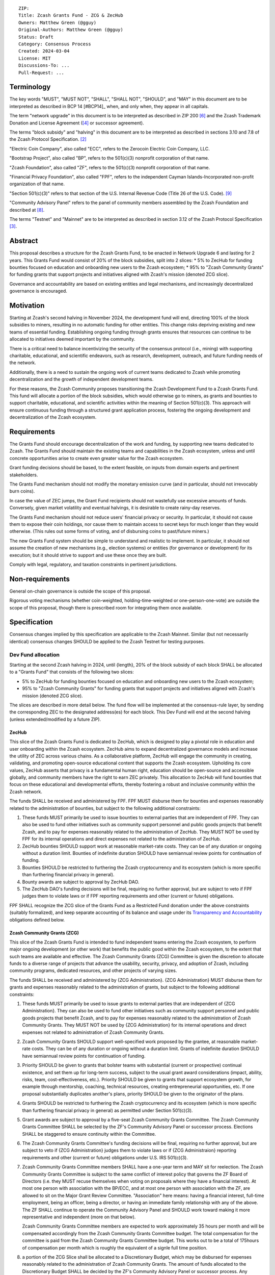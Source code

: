 ::

  ZIP: 
  Title: Zcash Grants Fund - ZCG & ZecHub
  Owners: Matthew Green (@gguy)
  Original-Authors: Matthew Green (@gguy)
  Status: Draft
  Category: Consensus Process
  Created: 2024-03-04
  License: MIT
  Discussions-To: ...
  Pull-Request: ...


Terminology
===========

The key words "MUST", "MUST NOT", "SHALL", "SHALL NOT", "SHOULD", and "MAY"
in this document are to be interpreted as described in BCP 14 [#BCP14]_ when,
and only when, they appear in all capitals.

The term "network upgrade" in this document is to be interpreted as
described in ZIP 200 [#zip-0200]_ and the Zcash Trademark Donation and License
Agreement ([#trademark]_ or successor agreement).

The terms "block subsidy" and "halving" in this document are to be interpreted
as described in sections 3.10 and 7.8 of the Zcash Protocol Specification.
[#protocol]_

"Electric Coin Company", also called "ECC", refers to the Zerocoin Electric
Coin Company, LLC.

"Bootstrap Project", also called "BP", refers to the 501(c)(3) nonprofit
corporation of that name.

"Zcash Foundation", also called "ZF", refers to the 501(c)(3) nonprofit
corporation of that name.

"Financial Privacy Foundation", also called "FPF", refers to the independent
Cayman Islands-Incorporated non-profit organization of that name.

"Section 501(c)(3)" refers to that section of the U.S. Internal Revenue
Code (Title 26 of the U.S. Code). [#section501c3]_

"Community Advisory Panel" refers to the panel of community members assembled
by the Zcash Foundation and described at [#zf-community]_.

The terms "Testnet" and "Mainnet" are to be interpreted as described in
section 3.12 of the Zcash Protocol Specification [#protocol-networks]_.


Abstract
========

This proposal describes a structure for the Zcash Grants Fund, to be
enacted in Network Upgrade 6 and lasting for 2 years. This Grants Fund would consist
of 20% of the block subsidies, split into 2 slices:
* 5% to ZecHub for funding bounties focused on education and onboarding new users to the Zcash ecosystem;
* 95% to "Zcash Community Grants" for funding grants that support projects and initiatives aligned with Zcash's mission (denoted ZCG slice).

Governance and accountability are based on existing entities and legal mechanisms,
and increasingly decentralized governance is encouraged.


Motivation
==========

Starting at Zcash's second halving in November 2024, the development fund will end, directing 100% of the block
subsidies to miners, resulting in no automatic funding for other entities. This change risks depriving
existing and new teams of essential funding. Establishing ongoing funding through grants ensures that
resources can continue to be allocated to initiatives deemed important by the community.

There is a critical need to balance incentivizing the security of the
consensus protocol (i.e., mining) with supporting charitable, educational, and
scientific endeavors, such as research, development, outreach, and future
funding needs of the network.

Additionally, there is a need to sustain the ongoing work of current teams
dedicated to Zcash while promoting decentralization and the growth of
independent development teams.

For these reasons, the Zcash Community proposes transitioning the Zcash
Development Fund to a Zcash Grants Fund. This fund will allocate a portion of
the block subsidies, which would otherwise go to miners, as grants and bounties to support
charitable, educational, and scientific activities within the meaning of
Section 501(c)(3). This approach will ensure continuous funding through a
structured grant application process, fostering the ongoing development and
decentralization of the Zcash ecosystem.

Requirements
============

The Grants Fund should encourage decentralization of the work and funding, by
supporting new teams dedicated to Zcash. The Grants Fund should maintain the
existing teams and capabilities in the Zcash ecosystem, unless and until
concrete opportunities arise to create even greater value for the Zcash ecosystem.

Grant funding decisions should be based, to the extent feasible, on inputs from
domain experts and pertinent stakeholders.

The Grants Fund mechanism should not modify the monetary emission curve (and in
particular, should not irrevocably burn coins).

In case the value of ZEC jumps, the Grant Fund recipients should not wastefully
use excessive amounts of funds. Conversely, given market volatility and eventual
halvings, it is desirable to create rainy-day reserves.

The Grants Fund mechanism should not reduce users' financial privacy or security.
In particular, it should not cause them to expose their coin holdings, nor
cause them to maintain access to secret keys for much longer than they would
otherwise. (This rules out some forms of voting, and of disbursing coins to
past/future miners.)

The new Grants Fund system should be simple to understand and realistic to
implement. In particular, it should not assume the creation of new mechanisms
(e.g., election systems) or entities (for governance or development) for its
execution; but it should strive to support and use these once they are built.

Comply with legal, regulatory, and taxation constraints in pertinent
jurisdictions.


Non-requirements
================

General on-chain governance is outside the scope of this proposal.

Rigorous voting mechanisms (whether coin-weighted, holding-time-weighted or
one-person-one-vote) are outside the scope of this proposal, though there is
prescribed room for integrating them once available.


Specification
=============

Consensus changes implied by this specification are applicable to the
Zcash Mainnet. Similar (but not necessarily identical) consensus changes
SHOULD be applied to the Zcash Testnet for testing purposes.


Dev Fund allocation
-------------------

Starting at the second Zcash halving in 2024, until {length},
20% of the block subsidy of each block SHALL be allocated to a "Grants Fund" that
consists of the following two slices:

* 5% to ZecHub for funding bounties focused on education and onboarding new users to the Zcash ecosystem;
* 95% to "Zcash Community Grants" for funding grants that support projects and initiatives aligned with Zcash's mission (denoted ZCG slice).

The slices are described in more detail below. The fund flow will be implemented
at the consensus-rule layer, by sending the corresponding ZEC to the designated
address(es) for each block. This Dev Fund will end at the second halving (unless
extended/modified by a future ZIP).


ZecHub
~~~~~~

This slice of the Zcash Grants Fund is dedicated to ZecHub, which is designed to play
a pivotal role in education and user onboarding within the Zcash ecosystem. ZecHub
aims to expand decentralized governance models and increase the utility of ZEC across
various chains. As a collaborative platform, ZecHub will engage the community in
creating, validating, and promoting open-source educational content that supports the
Zcash ecosystem. Upholding its core values, ZecHub asserts that privacy is a
fundamental human right, education should be open-source and accessible globally,
and community members have the right to earn ZEC privately. This allocation to ZecHub
will fund bounties that focus on these educational and developmental efforts, thereby
fostering a robust and inclusive community within the Zcash network.

The funds SHALL be received and administered by FPF. FPF MUST disburse them for
bounties and expenses reasonably related to the administration of bounties, but
subject to the following additional constraints:

1. These funds MUST primarily be used to issue bounties to external parties
   that are independent of FPF. They can also be used to fund other initiatives such
   as community support personnel and public goods projects that benefit Zcash, and
   to pay for expenses reasonably related to the administration of ZecHub. They MUST NOT
   be used by FPF for its internal operations and direct expenses not related to the
   administration of ZecHub.

2. ZecHub bounties SHOULD support work at reasonable market-rate costs.
   They can be of any duration or ongoing without a duration limit. Bounties of
   indefinite duration SHOULD have semiannual review points for continuation of funding.

3. Bounties SHOULD be restricted to furthering the Zcash cryptocurrency and
   its ecosystem (which is more specific than furthering financial privacy in
   general).

4. Bounty awards are subject to approval by ZecHub DAO.

5. The ZecHub DAO's funding decisions will be final, requiring
   no further approval, but are subject to veto if FPF
   judges them to violate laws or if FPF reporting requirements and other
   (current or future) obligations.

FPF SHALL recognize the ZCG slice of the Grants Fund as a Restricted Fund
donation under the above constraints (suitably formalized), and keep separate
accounting of its balance and usage under its `Transparency and Accountability`_
obligations defined below.

Zcash Community Grants (ZCG)
~~~~~~~~~~~~~~~~~~~~~~~~~~~~

This slice of the Zcash Grants Fund is intended to fund independent teams entering the
Zcash ecosystem, to perform major ongoing development (or other work) that
benefits the public good within the Zcash ecosystem, to the extent that such
teams are available and effective. The Zcash Community Grants (ZCG) Committee is
given the discretion to allocate funds to a diverse range of projects that
advance the usability, security, privacy, and adoption of Zcash, including
community programs, dedicated resources, and other projects of varying sizes.

The funds SHALL be received and administered by {ZCG Administration}. {ZCG Administration} MUST disburse them for
grants and expenses reasonably related to the administration of grants, but subject to the following additional constraints:

1. These funds MUST primarily be used to issue grants to external parties
   that are independent of {ZCG Administration}. They can also be used to fund other initiatives such
   as community support personnel and public goods projects that benefit Zcash, and
   to pay for expenses reasonably related to the administration of Zcash Community
   Grants. They MUST NOT be used by {ZCG Administration} for its internal operations and direct
   expenses not related to administration of Zcash Community Grants.

2. Zcash Community Grants SHOULD support well-specified work proposed by the grantee,
   at reasonable market-rate costs. They can be of any duration or ongoing
   without a duration limit. Grants of indefinite duration SHOULD have
   semiannual review points for continuation of funding.

3. Priority SHOULD be given to grants that bolster teams with
   substantial (current or prospective) continual existence, and set them up
   for long-term success, subject to the usual grant award considerations
   (impact, ability, risks, team, cost-effectiveness, etc.). Priority SHOULD be
   given to grants that support ecosystem growth, for example through
   mentorship, coaching, technical resources, creating entrepreneurial
   opportunities, etc. If one proposal substantially duplicates another's
   plans, priority SHOULD be given to the originator of the plans.

4. Grants SHOULD be restricted to furthering the Zcash cryptocurrency and
   its ecosystem (which is more specific than furthering financial privacy in
   general) as permitted under Section 501(c)(3).

5. Grant awards are subject to approval by a five-seat Zcash Community
   Grants Committee. The Zcash Community Grants Committee SHALL be selected by the
   ZF's Community Advisory Panel or successor process. Elections SHALL be staggered to
   ensure continuity within the Committee.

6. The Zcash Community Grants Committee's funding decisions will be final, requiring
   no further approval, but are subject to veto if {ZCG Administration}
   judges them to violate laws or if {ZCG Administraion} reporting requirements and other
   (current or future) obligations under U.S. IRS 501(c)(3).

7. Zcash Community Grants Committee members SHALL have a one-year term and MAY sit
   for reelection. The Zcash Community Grants Committee is subject to the same
   conflict of interest policy that governs the ZF Board of Directors (i.e. they
   MUST recuse themselves when voting on proposals where they have a financial
   interest). At most one person with association with the BP/ECC, and at most
   one person with association with the ZF, are allowed to sit on the Major
   Grant Review Committee. "Association" here means: having a financial
   interest, full-time employment, being an officer, being a director, or having
   an immediate family relationship with any of the above. The ZF SHALL continue
   to operate the Community Advisory Panel and SHOULD work toward making it more
   representative and independent (more on that below).
   
   Zcash Community Grants Committee members are expected to work approximately 35
   hours per month and will be compensated accordingly from the Zcash Community Grants Committee
   budget. The total compensation for the committee is paid from the Zcash Community Grants Committee budget. 
   This works out to be a total of 175hours of compensation per month which is roughly the equivalent of a 
   signle full time position.
   
8. a portion of the ZCG Slice shall be allocated to a
   Discretionary Budget, which may be disbursed for expenses reasonably related
   to the administration of Zcash Community Grants. The amount of funds allocated to the
   Discretionary Budget SHALL be decided by the ZF's Community Advisory Panel or
   successor process. Any disbursement of funds from the Discretionary Budget
   MUST be approved by the Zcash Community Grants Committee. Expenses related to the
   administration of Zcash Community Grants include, without limitation the following:
   
   * Paying third party vendors for services related to domain name registration, or
     the design, website hosting and administration of websites for the Zcash Community Grants
     Committee.
   * Paying independent consultants to develop requests for proposals that align
     with the Zcash Community Grants program.
   * Paying independent consultants for expert review of grant applications.
   * Paying for sales and marketing services to promote the Zcash Community Grants
     program.
   * Paying third party consultants to undertake activities that support the
     purpose of the Zcash Community Grants program. 
   * Reimbursement to members of the Zcash Community Grants Committee for reasonable
     travel expenses, including transportation, hotel and meals allowance.

9. A portion of the Discretionary Budget MAY be allocated to provide reasonable
   compensation to members of the ZCG Committee. Committee member compensation
   SHALL be limited to the hours needed to successfully perform their positions
   and MUST align with the scope and responsibilities of their roles. The
   allocation and distribution of compensation to committee members SHALL be
   administered by the {ZCG Adminisration}. The compensation rate and hours for committee members SHALL be determined by
   the ZF’s Community Advisory Panel or successor process.

{ZCG Administration} SHALL recognize the ZCG slice of the Grants Fund as a Restricted Fund
donation under the above constraints (suitably formalized), and keep separate
accounting of its balance and usage under its `Transparency and Accountability`_
obligations defined below.


Transparency and Accountability
-------------------------------

Obligations
~~~~~~~~~~~

ZCG and ZecHub (during and leading to their award
period) SHALL all accept the obligations in this section.

Ongoing public reporting requirements:

* Quarterly reports, detailing future plans, execution on previous plans, and
  finances (balances, and spending broken down by major categories).
* Monthly developer calls, or a brief report, on recent and forthcoming tasks.
  (Developer calls may be shared.)
* Annual detailed review of the organization performance and future plans.
* Annual financial report (IRS Form 990, or substantially similar information).

These reports may be either organization-wide, or restricted to the income,
expenses, and work associated with the receipt of Zcash Grants Fund.

It is expected that Zcash Community Grants recipients will be focused
primarily (in their attention and resources) on Zcash. Thus, they MUST
promptly disclose:

* Any major activity they perform (even if not supported by the Grants Fund) that
  is not in the interest of the general Zcash ecosystem.
* Any conflict of interest with the general success of the Zcash ecosystem.

Zcash Community Grants and ZecHub MUST promptly disclose any security or privacy
risks that may affect users of Zcash (by responsible disclosure under
confidence to the pertinent developers, where applicable).

All substantial software whose development was funded by the Dev Fund SHOULD
be released under an Open Source license (as defined by the Open Source
Initiative [#osd]_), preferably the MIT license.


Enforcement
~~~~~~~~~~~

For Zcash Community Grants recipients, these conditions SHOULD be included in their contract
with {ZCG Administration}, such that substantial violation, not promptly remedied, will cause
forfeiture of their grant funds and their return to {ZCG Administration}.

{ZCG Administration} and FPF MUST contractually commit to each other to fulfill these
conditions, and the prescribed use of funds, such that substantial violation,
not promptly remedied, will permit the other parties to issue a modified version
of Zcash node software that removes the violating party's Grants Fund slice, and
use the Zcash trademark for this modified version. The slice's funds will be
unallocated until ZF’s Community Advisory Panel or successor process is able to decide on a new allocation.


Acknowledgements
================

This proposal is a modification of Zooko Wilcox and Andrew Miller's ZIP 1014
[#zip-1012]_ with feedback from the community.

The authors are grateful to all of the above for their excellent ideas and
any insightful discussions.

.. _Zcash Community Forum: https://forum.zcashcommunity.com/


References
==========

.. [#RFC2119] `RFC 2119: Key words for use in RFCs to Indicate Requirement Levels <https://www.rfc-editor.org/rfc/rfc2119.html>`_
.. [#protocol] `Zcash Protocol Specification, Version 2021.2.16 or later <protocol/protocol.pdf>`_
.. [#protocol-networks] `Zcash Protocol Specification, Version 2021.2.16. Section 3.12: Mainnet and Testnet <protocol/protocol.pdf#networks>`_
.. [#trademark] `Zcash Trademark Donation and License Agreement <https://electriccoin.co/wp-content/uploads/2019/11/Final-Consolidated-Version-ECC-Zcash-Trademark-Transfer-Documents-1.pdf>`_
.. [#osd] `The Open Source Definition <https://opensource.org/osd>`_
.. [#zip-0200] `ZIP 200: Network Upgrade Mechanism <zip-0200.rst>`_
.. [#zip-1014] `ZIP 1014: Establishing a Dev Fund for ECC, ZF, and Major Grants <zip-1014.rst>`_
.. [#zf-community] `ZF Community Advisory Panel <https://www.zfnd.org/governance/community-advisory-panel/>`_
.. [#section501c3] `U.S. Code, Title 26, Section 501(c)(3) <https://www.law.cornell.edu/uscode/text/26/501>`_
